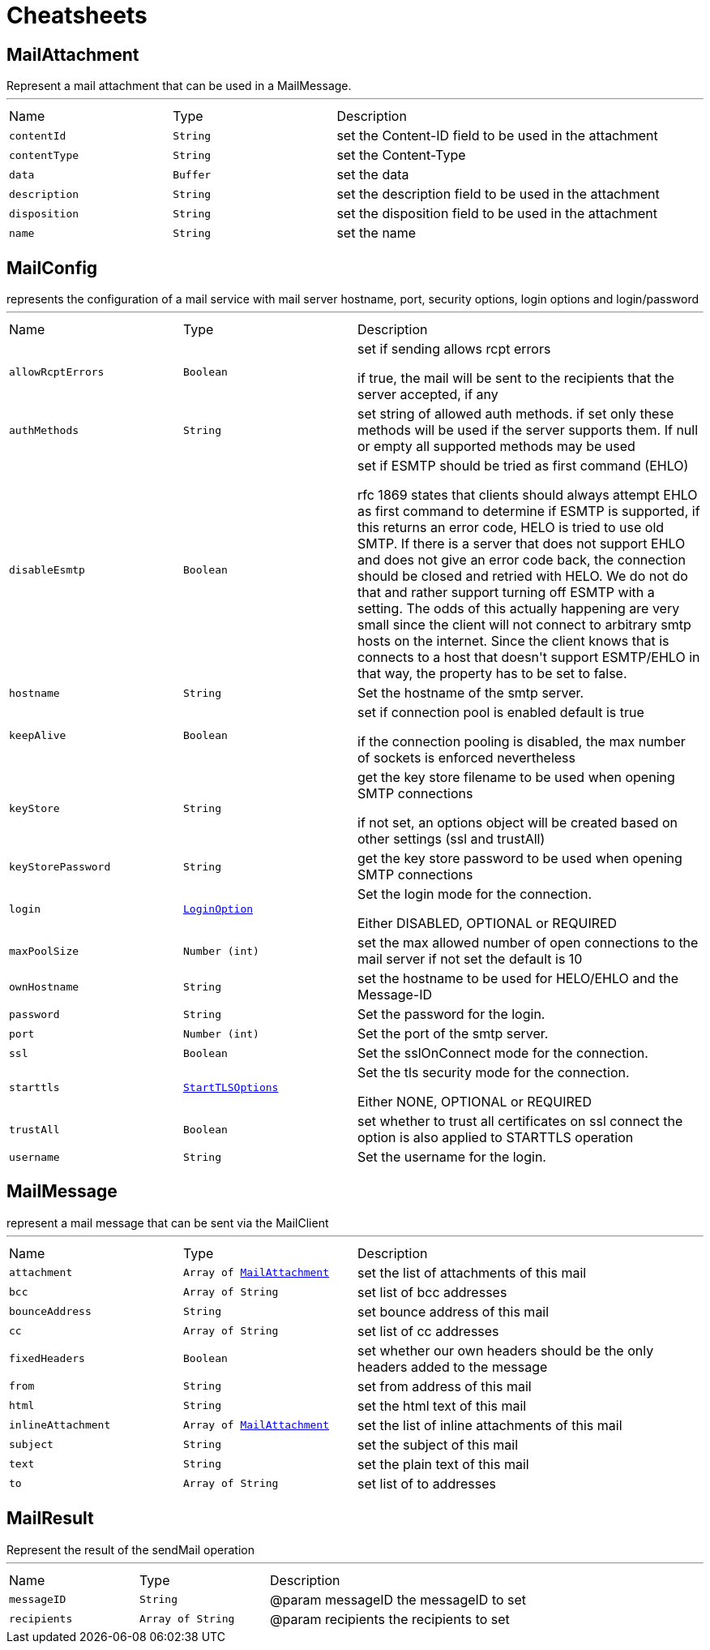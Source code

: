 = Cheatsheets

[[MailAttachment]]
== MailAttachment

++++
 Represent a mail attachment that can be used in a MailMessage.
++++
'''

[cols=">25%,^25%,50%"]
[frame="topbot"]
|===
^|Name | Type ^| Description
|[[contentId]]`contentId`|`String`|
+++
set the Content-ID field to be used in the attachment
+++
|[[contentType]]`contentType`|`String`|
+++
set the Content-Type
+++
|[[data]]`data`|`Buffer`|
+++
set the data
+++
|[[description]]`description`|`String`|
+++
set the description field to be used in the attachment
+++
|[[disposition]]`disposition`|`String`|
+++
set the disposition field to be used in the attachment
+++
|[[name]]`name`|`String`|
+++
set the name
+++
|===

[[MailConfig]]
== MailConfig

++++
 represents the configuration of a mail service with mail server hostname,
 port, security options, login options and login/password
++++
'''

[cols=">25%,^25%,50%"]
[frame="topbot"]
|===
^|Name | Type ^| Description
|[[allowRcptErrors]]`allowRcptErrors`|`Boolean`|
+++
set if sending allows rcpt errors
 <p>
 if true, the mail will be sent to the recipients that the server accepted, if any
 <p>
+++
|[[authMethods]]`authMethods`|`String`|
+++
set string of allowed auth methods.
 if set only these methods will be used
 if the server supports them. If null or empty all supported methods may be
 used
+++
|[[disableEsmtp]]`disableEsmtp`|`Boolean`|
+++
set if ESMTP should be tried as first command (EHLO)
 <p>
 rfc 1869 states that clients should always attempt EHLO as first command to determine if ESMTP
 is supported, if this returns an error code, HELO is tried to use old SMTP.
 If there is a server that does not support EHLO and does not give an error code back, the connection
 should be closed and retried with HELO. We do not do that and rather support turning off ESMTP with a
 setting. The odds of this actually happening are very small since the client will not connect to arbitrary
 smtp hosts on the internet. Since the client knows that is connects to a host that doesn't support ESMTP/EHLO
 in that way, the property has to be set to false.
 <p>
+++
|[[hostname]]`hostname`|`String`|
+++
Set the hostname of the smtp server.
+++
|[[keepAlive]]`keepAlive`|`Boolean`|
+++
set if connection pool is enabled
 default is true
 <p>
 if the connection pooling is disabled, the max number of sockets is enforced nevertheless
 <p>
+++
|[[keyStore]]`keyStore`|`String`|
+++
get the key store filename to be used when opening SMTP connections
 <p>
 if not set, an options object will be created based on other settings (ssl
 and trustAll)
+++
|[[keyStorePassword]]`keyStorePassword`|`String`|
+++
get the key store password to be used when opening SMTP connections
+++
|[[login]]`login`|`link:enums.html#LoginOption[LoginOption]`|
+++
Set the login mode for the connection.
 <p>
 Either DISABLED, OPTIONAL or REQUIRED
+++
|[[maxPoolSize]]`maxPoolSize`|`Number (int)`|
+++
set the max allowed number of open connections to the mail server
 if not set the default is 10
+++
|[[ownHostname]]`ownHostname`|`String`|
+++
set the hostname to be used for HELO/EHLO and the Message-ID
+++
|[[password]]`password`|`String`|
+++
Set the password for the login.
+++
|[[port]]`port`|`Number (int)`|
+++
Set the port of the smtp server.
+++
|[[ssl]]`ssl`|`Boolean`|
+++
Set the sslOnConnect mode for the connection.
+++
|[[starttls]]`starttls`|`link:enums.html#StartTLSOptions[StartTLSOptions]`|
+++
Set the tls security mode for the connection.
 <p>
 Either NONE, OPTIONAL or REQUIRED
+++
|[[trustAll]]`trustAll`|`Boolean`|
+++
set whether to trust all certificates on ssl connect the option is also
 applied to STARTTLS operation
+++
|[[username]]`username`|`String`|
+++
Set the username for the login.
+++
|===

[[MailMessage]]
== MailMessage

++++
 represent a mail message that can be sent via the MailClient
++++
'''

[cols=">25%,^25%,50%"]
[frame="topbot"]
|===
^|Name | Type ^| Description
|[[attachment]]`attachment`|`Array of link:dataobjects.html#MailAttachment[MailAttachment]`|
+++
set the list of attachments of this mail
+++
|[[bcc]]`bcc`|`Array of String`|
+++
set list of bcc addresses
+++
|[[bounceAddress]]`bounceAddress`|`String`|
+++
set bounce address of this mail
+++
|[[cc]]`cc`|`Array of String`|
+++
set list of cc addresses
+++
|[[fixedHeaders]]`fixedHeaders`|`Boolean`|
+++
set whether our own headers should be the only headers added to the message
+++
|[[from]]`from`|`String`|
+++
set from address of this mail
+++
|[[html]]`html`|`String`|
+++
set the html text of this mail
+++
|[[inlineAttachment]]`inlineAttachment`|`Array of link:dataobjects.html#MailAttachment[MailAttachment]`|
+++
set the list of inline attachments of this mail
+++
|[[subject]]`subject`|`String`|
+++
set the subject of this mail
+++
|[[text]]`text`|`String`|
+++
set the plain text of this mail
+++
|[[to]]`to`|`Array of String`|
+++
set list of to addresses
+++
|===

[[MailResult]]
== MailResult

++++
 Represent the result of the sendMail operation
++++
'''

[cols=">25%,^25%,50%"]
[frame="topbot"]
|===
^|Name | Type ^| Description
|[[messageID]]`messageID`|`String`|
+++
@param messageID the messageID to set
+++
|[[recipients]]`recipients`|`Array of String`|
+++
@param recipients the recipients to set
+++
|===

